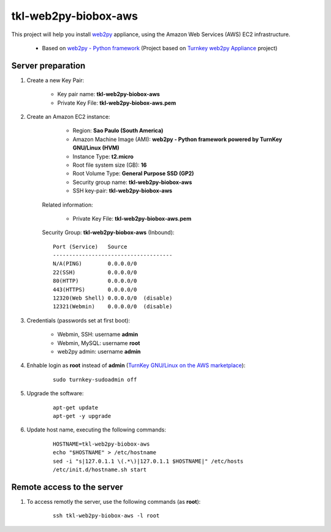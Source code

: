 =====================
tkl-web2py-biobox-aws
=====================

This project will help you install `web2py <http://www.web2py.com/>`_  appliance, using the Amazon Web Services (AWS) EC2 infrastructure.

    * Based on `web2py - Python framework  <https://www.turnkeylinux.org/web2py>`_ (Project based on `Turnkey web2py Appliance <https://github.com/turnkeylinux-apps/web2py>`_ project)

Server preparation
==================

#. Create a new Key Pair:

    * Key pair name: **tkl-web2py-biobox-aws**
    * Private Key File: **tkl-web2py-biobox-aws.pem**

#. Create an Amazon EC2 instance:

        - Region: **Sao Paulo (South America)**
        - Amazon Machine Image (AMI): **web2py - Python framework powered by TurnKey GNU/Linux (HVM)**
        - Instance Type: **t2.micro**
        - Root file system size (GB): **16**
        - Root Volume Type: **General Purpose SSD (GP2)**
        - Security group name: **tkl-web2py-biobox-aws**
        - SSH key-pair: **tkl-web2py-biobox-aws**

    Related information:

        - Private Key File: **tkl-web2py-biobox-aws.pem**

    Security Group: **tkl-web2py-biobox-aws** (Inbound)::

        Port (Service)   Source
        -------------------------------------
        N/A(PING)        0.0.0.0/0
        22(SSH)          0.0.0.0/0
        80(HTTP)         0.0.0.0/0
        443(HTTPS)       0.0.0.0/0
        12320(Web Shell) 0.0.0.0/0  (disable)
        12321(Webmin)    0.0.0.0/0  (disable)

#. Credentials (passwords set at first boot):

    - Webmin, SSH: username **admin**
    - Webmin, MySQL: username **root**
    - web2py admin: username **admin**

#. Enhable login as **root** instead of **admin** (`TurnKey GNU/Linux on the AWS marketplace <https://www.turnkeylinux.org/awsmp>`_):

    ::

        sudo turnkey-sudoadmin off

#. Upgrade the software:

    ::

        apt-get update
        apt-get -y upgrade

#. Update host name, executing the following commands:

    ::

        HOSTNAME=tkl-web2py-biobox-aws
        echo "$HOSTNAME" > /etc/hostname
        sed -i "s|127.0.1.1 \(.*\)|127.0.1.1 $HOSTNAME|" /etc/hosts
        /etc/init.d/hostname.sh start

Remote access to the server
===========================

#. To access remotly the server, use the following commands (as **root**):

    ::

        ssh tkl-web2py-biobox-aws -l root
